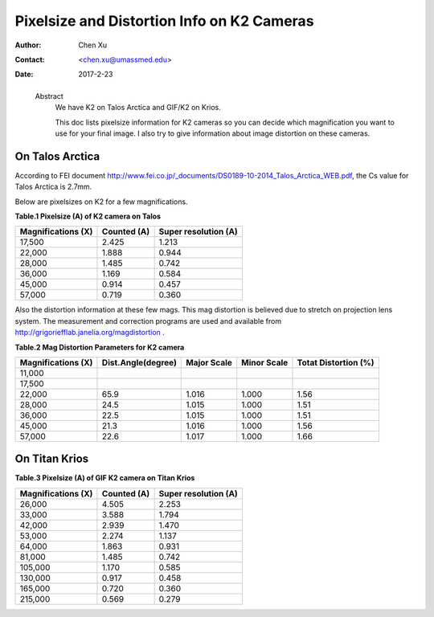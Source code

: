.. _pixelsize_distortion:

Pixelsize and Distortion Info on K2 Cameras
===========================================

:Author: Chen Xu
:Contact: <chen.xu@umassmed.edu>
:Date: 2017-2-23

.. _glossary:

  Abstract
    We have K2 on Talos Arctica and GIF/K2 on Krios. 
    
    This doc lists pixelsize information for K2 cameras so you can decide which magnification you 
    want to use for your final image. I also try to give information about image distortion on these cameras.

.. _talos:

On Talos Arctica
----------------

According to FEI document http://www.fei.co.jp/_documents/DS0189-10-2014_Talos_Arctica_WEB.pdf, the Cs value for Talos 
Arctica is 2.7mm.

Below are pixelsizes on K2 for a few magnifications.

**Table.1 Pixelsize (A) of K2 camera on Talos**

+--------------------------+-------------------+----------------------+
|  Magnifications (X)      | Counted (A)       | Super resolution (A) |
+==========================+===================+======================+
|  17,500                  |   2.425           |   1.213              |
+--------------------------+-------------------+----------------------+
|  22,000                  |   1.888           |   0.944              |
+--------------------------+-------------------+----------------------+
|  28,000                  |   1.485           |   0.742              |
+--------------------------+-------------------+----------------------+
|  36,000                  |   1.169           |   0.584              |
+--------------------------+-------------------+----------------------+
|  45,000                  |   0.914           |   0.457              |
+--------------------------+-------------------+----------------------+
|  57,000                  |   0.719           |   0.360              |
+--------------------------+-------------------+----------------------+

Also the distortion information at these few mags. This mag distortion is believed due to stretch on projection lens
system. The measurement and correction programs are used and available from http://grigoriefflab.janelia.org/magdistortion . 

**Table.2 Mag Distortion Parameters for K2 camera**

+--------------------------+-------------------+----------------------+-------------------+-----------------------+
| Magnifications (X)       | Dist.Angle(degree)| Major Scale          | Minor Scale       |  Totat Distortion (%) |
+==========================+===================+======================+===================+=======================+
|  11,000                  |                   |                      |                   |                       | 
+--------------------------+-------------------+----------------------+-------------------+-----------------------+
|  17,500                  |                   |                      |                   |                       |
+--------------------------+-------------------+----------------------+-------------------+-----------------------+
|  22,000                  |   65.9            |   1.016              |  1.000            | 1.56                  |
+--------------------------+-------------------+----------------------+-------------------+-----------------------+
|  28,000                  |   24.5            |   1.015              |  1.000            | 1.51                  |
+--------------------------+-------------------+----------------------+-------------------+-----------------------+
|  36,000                  |   22.5            |   1.015              |  1.000            | 1.51                  |
+--------------------------+-------------------+----------------------+-------------------+-----------------------+
|  45,000                  |   21.3            |   1.016              |  1.000            | 1.56                  |
+--------------------------+-------------------+----------------------+-------------------+-----------------------+
|  57,000                  |   22.6            |   1.017              |  1.000            | 1.66                  |
+--------------------------+-------------------+----------------------+-------------------+-----------------------+

.. _titan:

On Titan Krios
--------------

**Table.3 Pixelsize (A) of GIF K2 camera on Titan Krios**

+--------------------------+-------------------+----------------------+
|  Magnifications (X)      | Counted (A)       | Super resolution (A) |
+==========================+===================+======================+
|  26,000                  |   4.505           |   2.253              |
+--------------------------+-------------------+----------------------+
|  33,000                  |   3.588           |   1.794              |
+--------------------------+-------------------+----------------------+
|  42,000                  |   2.939           |   1.470              |
+--------------------------+-------------------+----------------------+
|  53,000                  |   2.274           |   1.137              |
+--------------------------+-------------------+----------------------+
|  64,000                  |   1.863           |   0.931              |
+--------------------------+-------------------+----------------------+
|  81,000                  |   1.485           |   0.742              |
+--------------------------+-------------------+----------------------+
|  105,000                 |   1.170           |   0.585              |
+--------------------------+-------------------+----------------------+
|  130,000                 |   0.917           |   0.458              |
+--------------------------+-------------------+----------------------+
|  165,000                 |   0.720           |   0.360              |
+--------------------------+-------------------+----------------------+
|  215,000                 |   0.569           |   0.279              |
+--------------------------+-------------------+----------------------+



